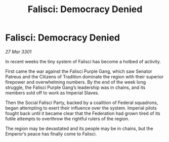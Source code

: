 :PROPERTIES:
:ID:       b09a7deb-b634-4a54-91de-cdc1862cbabd
:END:
#+title: Falisci: Democracy Denied
#+filetags: :Federation:3301:galnet:

* Falisci: Democracy Denied

/27 Mar 3301/

In recent weeks the tiny system of Falisci has become a hotbed of activity. 

First came the war against the Falisci Purple Gang, which saw Senator Patreus and the Citizens of Tradition dominate the region with their superior firepower and overwhelming numbers. By the end of the week long struggle, the Falisci Purple Gang’s leadership was in chains, and its members sold off to work as Imperial Slaves. 

Then the Social Falisci Party, backed by a coalition of Federal squadrons, began attempting to exert their influence over the system. Imperial pilots fought back until it became clear that the Federation had grown tired of its futile attempts to overthrow the rightful rulers of the region. 

The region may be devastated and its people may be in chains, but the Emperor’s peace has finally come to Falisci.
